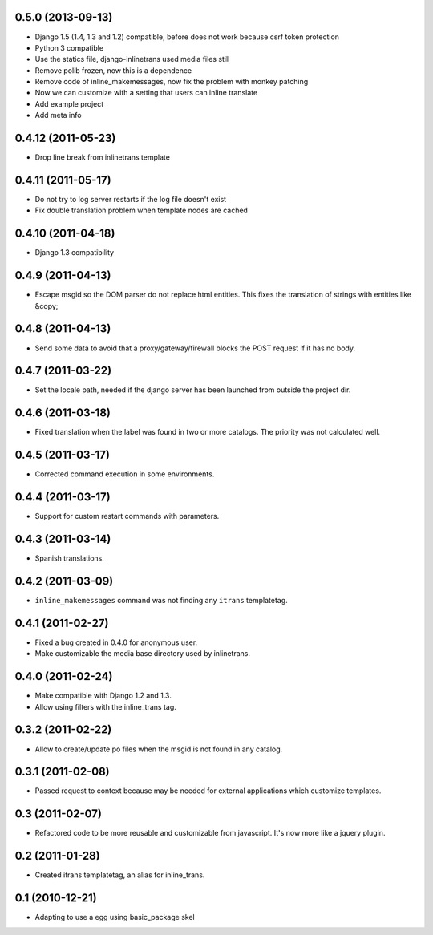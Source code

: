 0.5.0 (2013-09-13)
------------------

- Django 1.5 (1.4, 1.3 and 1.2) compatible, before does not work because csrf token protection
- Python 3 compatible
- Use the statics file, django-inlinetrans used media files still
- Remove polib frozen, now this is a dependence
- Remove code of inline_makemessages, now fix the problem with monkey patching
- Now we can customize with a setting that users can inline translate
- Add example project
- Add meta info

0.4.12 (2011-05-23)
-------------------

- Drop line break from inlinetrans template

0.4.11 (2011-05-17)
-------------------

- Do not try to log server restarts if the log file doesn't exist
- Fix double translation problem when template nodes are cached

0.4.10 (2011-04-18)
-------------------

- Django 1.3 compatibility

0.4.9 (2011-04-13)
------------------

- Escape msgid so the DOM parser do not replace html entities. This fixes the translation of strings with entities like &copy;

0.4.8 (2011-04-13)
------------------

- Send some data to avoid that a proxy/gateway/firewall blocks the POST request if it has no body.

0.4.7 (2011-03-22)
------------------

- Set the locale path, needed if the django server has been launched from outside the project dir.

0.4.6 (2011-03-18)
------------------

- Fixed translation when the label was found in two or more catalogs. The priority was not calculated well.

0.4.5 (2011-03-17)
------------------

- Corrected command execution in some environments.

0.4.4 (2011-03-17)
------------------

- Support for custom restart commands with parameters.

0.4.3 (2011-03-14)
------------------

- Spanish translations.

0.4.2 (2011-03-09)
------------------

- ``inline_makemessages`` command was not finding any ``itrans`` templatetag.

0.4.1 (2011-02-27)
------------------

- Fixed a bug created in 0.4.0 for anonymous user.
- Make customizable the media base directory used by inlinetrans.

0.4.0 (2011-02-24)
------------------

- Make compatible with Django 1.2 and 1.3.
- Allow using filters with the inline_trans tag.

0.3.2 (2011-02-22)
------------------

- Allow to create/update po files when the msgid is not found in any catalog.

0.3.1 (2011-02-08)
------------------

- Passed request to context because may be needed for external applications which customize templates.

0.3 (2011-02-07)
----------------

- Refactored code to be more reusable and customizable from javascript. It's now more like a jquery plugin.

0.2 (2011-01-28)
----------------

- Created itrans templatetag, an alias for inline_trans.

0.1 (2010-12-21)
----------------

- Adapting to use a egg using basic_package skel

